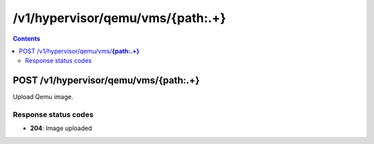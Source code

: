/v1/hypervisor/qemu/vms/{path:.+}
------------------------------------------------------------------------------------------------------------------------------------------

.. contents::

POST /v1/hypervisor/qemu/vms/**{path:.+}**
~~~~~~~~~~~~~~~~~~~~~~~~~~~~~~~~~~~~~~~~~~~~~~~~~~~~~~~~~~~~~~~~~~~~~~~~~~~~~~~~~~~~~~~~~~~~~~~~~~~~~~~~~~~~~~~~~~~~~~~~~~~~~~~~~~~~~~~~~~~~~~~~~~~~~~~~~~~~~~
Upload Qemu image.

Response status codes
**********************
- **204**: Image uploaded

